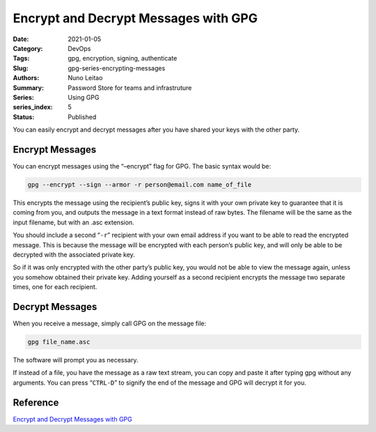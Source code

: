 

Encrypt and Decrypt Messages with GPG 
#####################################

:Date: 2021-01-05
:Category: DevOps
:Tags: gpg, encryption, signing, authenticate
:Slug: gpg-series-encrypting-messages
:Authors: Nuno Leitao
:Summary: Password Store for teams and infrastruture
:Series: Using GPG
:series_index: 5
:Status: Published


You can easily encrypt and decrypt
messages after you have shared your keys with the other party.

Encrypt Messages
================


You can encrypt messages using the “–encrypt” flag
for GPG. The basic syntax would be:

.. code-block:: TEXT

    gpg --encrypt --sign --armor -r person@email.com name_of_file


This encrypts the message using the recipient’s public key, signs it with
your own private key to guarantee that it is coming from you, and outputs
the message in a text format instead of raw bytes. The filename will be the
same as the input filename, but with an .asc extension.

You should include a second “``-r``” recipient with your own email address
if you want to be able to read the encrypted message. This is because the
message will be encrypted with each person’s public key, and will only be
able to be decrypted with the associated private key.

So if it was only encrypted with the other party’s public key, you would
not be able to view the message again, unless you somehow obtained their
private key. Adding yourself as a second recipient encrypts the message two
separate times, one for each recipient.

Decrypt Messages
================


When you receive a message, simply call GPG on the message
file:

.. code-block:: TEXT

   gpg file_name.asc

The software will prompt you as necessary.

If instead of a file, you have the message as a raw text stream, you can
copy and paste it after typing gpg without any arguments. You can press
“``CTRL-D``” to signify the end of the message and GPG will decrypt it for you.


Reference
=========


`Encrypt and Decrypt Messages with GPG <https://www.digitalocean.com/community/tutorials/how-to-use-gpg-to-encrypt-and-sign-messages>`_
